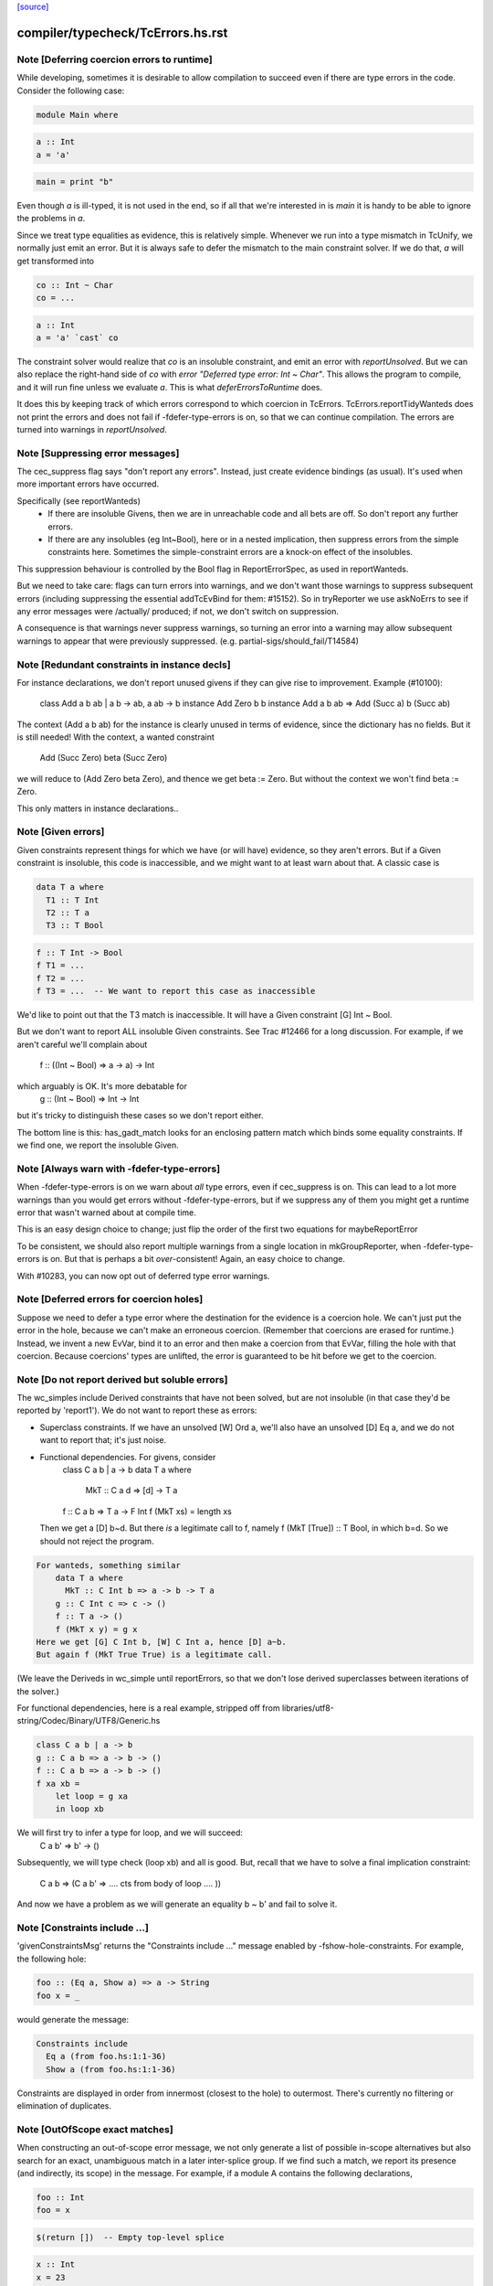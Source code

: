`[source] <https://gitlab.haskell.org/ghc/ghc/tree/master/compiler/typecheck/TcErrors.hs>`_

====================
compiler/typecheck/TcErrors.hs.rst
====================

Note [Deferring coercion errors to runtime]
~~~~~~~~~~~~~~~~~~~~~~~~~~~~~~~~~~~~~~~~~~~
While developing, sometimes it is desirable to allow compilation to succeed even
if there are type errors in the code. Consider the following case:

.. code-block:: haskell

  module Main where

.. code-block:: haskell

  a :: Int
  a = 'a'

.. code-block:: haskell

  main = print "b"

Even though `a` is ill-typed, it is not used in the end, so if all that we're
interested in is `main` it is handy to be able to ignore the problems in `a`.

Since we treat type equalities as evidence, this is relatively simple. Whenever
we run into a type mismatch in TcUnify, we normally just emit an error. But it
is always safe to defer the mismatch to the main constraint solver. If we do
that, `a` will get transformed into

.. code-block:: haskell

  co :: Int ~ Char
  co = ...

.. code-block:: haskell

  a :: Int
  a = 'a' `cast` co

The constraint solver would realize that `co` is an insoluble constraint, and
emit an error with `reportUnsolved`. But we can also replace the right-hand side
of `co` with `error "Deferred type error: Int ~ Char"`. This allows the program
to compile, and it will run fine unless we evaluate `a`. This is what
`deferErrorsToRuntime` does.

It does this by keeping track of which errors correspond to which coercion
in TcErrors. TcErrors.reportTidyWanteds does not print the errors
and does not fail if -fdefer-type-errors is on, so that we can continue
compilation. The errors are turned into warnings in `reportUnsolved`.


Note [Suppressing error messages]
~~~~~~~~~~~~~~~~~~~~~~~~~~~~~~~~~~~~
The cec_suppress flag says "don't report any errors".  Instead, just create
evidence bindings (as usual).  It's used when more important errors have occurred.

Specifically (see reportWanteds)
  * If there are insoluble Givens, then we are in unreachable code and all bets
    are off.  So don't report any further errors.
  * If there are any insolubles (eg Int~Bool), here or in a nested implication,
    then suppress errors from the simple constraints here.  Sometimes the
    simple-constraint errors are a knock-on effect of the insolubles.

This suppression behaviour is controlled by the Bool flag in
ReportErrorSpec, as used in reportWanteds.

But we need to take care: flags can turn errors into warnings, and we
don't want those warnings to suppress subsequent errors (including
suppressing the essential addTcEvBind for them: #15152). So in
tryReporter we use askNoErrs to see if any error messages were
/actually/ produced; if not, we don't switch on suppression.

A consequence is that warnings never suppress warnings, so turning an
error into a warning may allow subsequent warnings to appear that were
previously suppressed.   (e.g. partial-sigs/should_fail/T14584)


Note [Redundant constraints in instance decls]
~~~~~~~~~~~~~~~~~~~~~~~~~~~~~~~~~~~~~~~~~~~~~~~~~
For instance declarations, we don't report unused givens if
they can give rise to improvement.  Example (#10100):
    class Add a b ab | a b -> ab, a ab -> b
    instance Add Zero b b
    instance Add a b ab => Add (Succ a) b (Succ ab)
The context (Add a b ab) for the instance is clearly unused in terms
of evidence, since the dictionary has no fields.  But it is still
needed!  With the context, a wanted constraint
   Add (Succ Zero) beta (Succ Zero)
we will reduce to (Add Zero beta Zero), and thence we get beta := Zero.
But without the context we won't find beta := Zero.

This only matters in instance declarations..


Note [Given errors]
~~~~~~~~~~~~~~~~~~~~~~
Given constraints represent things for which we have (or will have)
evidence, so they aren't errors.  But if a Given constraint is
insoluble, this code is inaccessible, and we might want to at least
warn about that.  A classic case is

.. code-block:: haskell

   data T a where
     T1 :: T Int
     T2 :: T a
     T3 :: T Bool

.. code-block:: haskell

   f :: T Int -> Bool
   f T1 = ...
   f T2 = ...
   f T3 = ...  -- We want to report this case as inaccessible

We'd like to point out that the T3 match is inaccessible. It
will have a Given constraint [G] Int ~ Bool.

But we don't want to report ALL insoluble Given constraints.  See Trac
#12466 for a long discussion.  For example, if we aren't careful
we'll complain about
   f :: ((Int ~ Bool) => a -> a) -> Int
which arguably is OK.  It's more debatable for
   g :: (Int ~ Bool) => Int -> Int
but it's tricky to distinguish these cases so we don't report
either.

The bottom line is this: has_gadt_match looks for an enclosing
pattern match which binds some equality constraints.  If we
find one, we report the insoluble Given.


Note [Always warn with -fdefer-type-errors]
~~~~~~~~~~~~~~~~~~~~~~~~~~~~~~~~~~~~~~~~~~~~~~
When -fdefer-type-errors is on we warn about *all* type errors, even
if cec_suppress is on.  This can lead to a lot more warnings than you
would get errors without -fdefer-type-errors, but if we suppress any of
them you might get a runtime error that wasn't warned about at compile
time.

This is an easy design choice to change; just flip the order of the
first two equations for maybeReportError

To be consistent, we should also report multiple warnings from a single
location in mkGroupReporter, when -fdefer-type-errors is on.  But that
is perhaps a bit *over*-consistent! Again, an easy choice to change.

With #10283, you can now opt out of deferred type error warnings.



Note [Deferred errors for coercion holes]
~~~~~~~~~~~~~~~~~~~~~~~~~~~~~~~~~~~~~~~~~
Suppose we need to defer a type error where the destination for the evidence
is a coercion hole. We can't just put the error in the hole, because we can't
make an erroneous coercion. (Remember that coercions are erased for runtime.)
Instead, we invent a new EvVar, bind it to an error and then make a coercion
from that EvVar, filling the hole with that coercion. Because coercions'
types are unlifted, the error is guaranteed to be hit before we get to the
coercion.



Note [Do not report derived but soluble errors]
~~~~~~~~~~~~~~~~~~~~~~~~~~~~~~~~~~~~~~~~~~~~~~~
The wc_simples include Derived constraints that have not been solved,
but are not insoluble (in that case they'd be reported by 'report1').
We do not want to report these as errors:

* Superclass constraints. If we have an unsolved [W] Ord a, we'll also have
  an unsolved [D] Eq a, and we do not want to report that; it's just noise.

* Functional dependencies.  For givens, consider
      class C a b | a -> b
      data T a where
         MkT :: C a d => [d] -> T a
      f :: C a b => T a -> F Int
      f (MkT xs) = length xs
  Then we get a [D] b~d.  But there *is* a legitimate call to
  f, namely   f (MkT [True]) :: T Bool, in which b=d.  So we should
  not reject the program.

.. code-block:: haskell

  For wanteds, something similar
      data T a where
        MkT :: C Int b => a -> b -> T a
      g :: C Int c => c -> ()
      f :: T a -> ()
      f (MkT x y) = g x
  Here we get [G] C Int b, [W] C Int a, hence [D] a~b.
  But again f (MkT True True) is a legitimate call.

(We leave the Deriveds in wc_simple until reportErrors, so that we don't lose
derived superclasses between iterations of the solver.)

For functional dependencies, here is a real example,
stripped off from libraries/utf8-string/Codec/Binary/UTF8/Generic.hs

.. code-block:: haskell

  class C a b | a -> b
  g :: C a b => a -> b -> ()
  f :: C a b => a -> b -> ()
  f xa xb =
      let loop = g xa
      in loop xb

We will first try to infer a type for loop, and we will succeed:
    C a b' => b' -> ()
Subsequently, we will type check (loop xb) and all is good. But,
recall that we have to solve a final implication constraint:
    C a b => (C a b' => .... cts from body of loop .... ))
And now we have a problem as we will generate an equality b ~ b' and fail to
solve it.




Note [Constraints include ...]
~~~~~~~~~~~~~~~~~~~~~~~~~~~~~~
'givenConstraintsMsg' returns the "Constraints include ..." message enabled by
-fshow-hole-constraints. For example, the following hole:

.. code-block:: haskell

    foo :: (Eq a, Show a) => a -> String
    foo x = _

would generate the message:

.. code-block:: haskell

    Constraints include
      Eq a (from foo.hs:1:1-36)
      Show a (from foo.hs:1:1-36)

Constraints are displayed in order from innermost (closest to the hole) to
outermost. There's currently no filtering or elimination of duplicates.




Note [OutOfScope exact matches]
~~~~~~~~~~~~~~~~~~~~~~~~~~~~~~~
When constructing an out-of-scope error message, we not only generate a list of
possible in-scope alternatives but also search for an exact, unambiguous match
in a later inter-splice group.  If we find such a match, we report its presence
(and indirectly, its scope) in the message.  For example, if a module A contains
the following declarations,

.. code-block:: haskell

   foo :: Int
   foo = x

.. code-block:: haskell

   $(return [])  -- Empty top-level splice

.. code-block:: haskell

   x :: Int
   x = 23

we will issue an error similar to

.. code-block:: haskell

   A.hs:6:7: error:
       • Variable not in scope: x :: Int
       • ‘x’ (line 11) is not in scope before the splice on line 8

By providing information about the match, we hope to clarify why declaring a
variable after a top-level splice but using it before the splice generates an
out-of-scope error (a situation which is often confusing to Haskell newcomers).

Note that if we find multiple exact matches to the out-of-scope variable
(hereafter referred to as x), we report nothing.  Such matches can only be
duplicate record fields, as the presence of any other duplicate top-level
declarations would have already halted compilation.  But if these record fields
are declared in a later inter-splice group, then so too are their corresponding
types.  Thus, these types must not occur in the inter-splice group containing x
(any unknown types would have already been reported), and so the matches to the
record fields are most likely coincidental.

One oddity of the exact match portion of the error message is that we specify
where the match to x is NOT in scope.  Why not simply state where the match IS
in scope?  It most cases, this would be just as easy and perhaps a little
clearer for the user.  But now consider the following example:

.. code-block:: haskell

    {-# LANGUAGE TemplateHaskell #-}

.. code-block:: haskell

    module A where

.. code-block:: haskell

    import Language.Haskell.TH
    import Language.Haskell.TH.Syntax

.. code-block:: haskell

    foo = x

.. code-block:: haskell

    $(do -------------------------------------------------
        ds <- [d| ok1 = x
                |]
        addTopDecls ds
        return [])

.. code-block:: haskell

    bar = $(do
            ds <- [d| x = 23
                      ok2 = x
                    |]
            addTopDecls ds
            litE $ stringL "hello")

.. code-block:: haskell

    $(return []) -----------------------------------------

.. code-block:: haskell

    ok3 = x

Here, x is out-of-scope in the declaration of foo, and so we report

.. code-block:: haskell

    A.hs:8:7: error:
        • Variable not in scope: x
        • ‘x’ (line 16) is not in scope before the splice on lines 10-14

If we instead reported where x IS in scope, we would have to state that it is in
scope after the second top-level splice as well as among all the top-level
declarations added by both calls to addTopDecls.  But doing so would not only
add complexity to the code but also overwhelm the user with unneeded
information.

The logic which determines where x is not in scope is straightforward: it simply
finds the last top-level splice which occurs after x but before (or at) the
match to x (assuming such a splice exists).  In most cases, the check that the
splice occurs after x acts only as a sanity check.  For example, when the match
to x is a non-TH top-level declaration and a splice S occurs before the match,
then x must precede S; otherwise, it would be in scope.  But when dealing with
addTopDecls, this check serves a practical purpose.  Consider the following
declarations:

.. code-block:: haskell

    $(do
        ds <- [d| ok = x
                  x = 23
                |]
        addTopDecls ds
        return [])

.. code-block:: haskell

    foo = x

In this case, x is not in scope in the declaration for foo.  Since x occurs
AFTER the splice containing the match, the logic does not find any splices after
x but before or at its match, and so we report nothing about x's scope.  If we
had not checked whether x occurs before the splice, we would have instead
reported that x is not in scope before the splice.  While correct, such an error
message is more likely to confuse than to enlighten.


Note [Inaccessible code]
~~~~~~~~~~~~~~~~~~~~~~~~
Consider
   data T a where
     T1 :: T a
     T2 :: T Bool

.. code-block:: haskell

   f :: (a ~ Int) => T a -> Int
   f T1 = 3
   f T2 = 4   -- Unreachable code

Here the second equation is unreachable. The original constraint
(a~Int) from the signature gets rewritten by the pattern-match to
(Bool~Int), so the danger is that we report the error as coming from
the *signature* (#7293).  So, for Given errors we replace the
env (and hence src-loc) on its CtLoc with that from the immediately
enclosing implication.



Note [Error messages for untouchables]
~~~~~~~~~~~~~~~~~~~~~~~~~~~~~~~~~~~~~~
Consider (#9109)
  data G a where { GBool :: G Bool }
  foo x = case x of GBool -> True

Here we can't solve (t ~ Bool), where t is the untouchable result
meta-var 't', because of the (a ~ Bool) from the pattern match.
So we infer the type
   f :: forall a t. G a -> t
making the meta-var 't' into a skolem.  So when we come to report
the unsolved (t ~ Bool), t won't look like an untouchable meta-var
any more.  So we don't assert that it is.
Don't have multiple equality errors from the same location
E.g.   (Int,Bool) ~ (Bool,Int)   one error will do!


Note [Suppress redundant givens during error reporting]
~~~~~~~~~~~~~~~~~~~~~~~~~~~~~~~~~~~~~~~~~~~~~~~~~~~~~~~
When GHC is unable to solve a constraint and prints out an error message, it
will print out what given constraints are in scope to provide some context to
the programmer. But we shouldn't print out /every/ given, since some of them
are not terribly helpful to diagnose type errors. Consider this example:

.. code-block:: haskell

  foo :: Int :~: Int -> a :~: b -> a :~: c
  foo Refl Refl = Refl

When reporting that GHC can't solve (a ~ c), there are two givens in scope:
(Int ~ Int) and (a ~ b). But (Int ~ Int) is trivially soluble (i.e.,
redundant), so it's not terribly useful to report it in an error message.
To accomplish this, we discard any Implications that do not bind any
equalities by filtering the `givens` selected in `misMatchOrCND` (based on
the `ic_no_eqs` field of the Implication).

But this is not enough to avoid all redundant givens! Consider this example,
from #15361:

.. code-block:: haskell

  goo :: forall (a :: Type) (b :: Type) (c :: Type).
         a :~~: b -> a :~~: c
  goo HRefl = HRefl

Matching on HRefl brings the /single/ given (* ~ *, a ~ b) into scope.
The (* ~ *) part arises due the kinds of (:~~:) being unified. More
importantly, (* ~ *) is redundant, so we'd like not to report it. However,
the Implication (* ~ *, a ~ b) /does/ bind an equality (as reported by its
ic_no_eqs field), so the test above will keep it wholesale.

To refine this given, we apply mkMinimalBySCs on it to extract just the (a ~ b)
part. This works because mkMinimalBySCs eliminates reflexive equalities in
addition to superclasses (see Note [Remove redundant provided dicts]
in TcPatSyn).


Note [Insoluble occurs check wins]
~~~~~~~~~~~~~~~~~~~~~~~~~~~~~~~~~~~~~
Consider [G] a ~ [a],  [W] a ~ [a] (#13674).  The Given is insoluble
so we don't use it for rewriting.  The Wanted is also insoluble, and
we don't solve it from the Given.  It's very confusing to say
    Cannot solve a ~ [a] from given constraints a ~ [a]

And indeed even thinking about the Givens is silly; [W] a ~ [a] is
just as insoluble as Int ~ Bool.

Conclusion: if there's an insoluble occurs check (isInsolubleOccursCheck)
then report it first.

(NB: there are potentially-soluble ones, like (a ~ F a b), and we don't
want to be as draconian with them.)



Note [Expanding type synonyms to make types similar]
~~~~~~~~~~~~~~~~~~~~~~~~~~~~~~~~~~~~~~~~~~~~~~~~~~~~

In type error messages, if -fprint-expanded-types is used, we want to expand
type synonyms to make expected and found types as similar as possible, but we
shouldn't expand types too much to make type messages even more verbose and
harder to understand. The whole point here is to make the difference in expected
and found types clearer.

`expandSynonymsToMatch` does this, it takes two types, and expands type synonyms
only as much as necessary. Given two types t1 and t2:

  * If they're already same, it just returns the types.

  * If they're in form `C1 t1_1 .. t1_n` and `C2 t2_1 .. t2_m` (C1 and C2 are
    type constructors), it expands C1 and C2 if they're different type synonyms.
    Then it recursively does the same thing on expanded types. If C1 and C2 are
    same, then it applies the same procedure to arguments of C1 and arguments of
    C2 to make them as similar as possible.

.. code-block:: haskell

    Most important thing here is to keep number of synonym expansions at
    minimum. For example, if t1 is `T (T3, T5, Int)` and t2 is `T (T5, T3,
    Bool)` where T5 = T4, T4 = T3, ..., T1 = X, it returns `T (T3, T3, Int)` and
    `T (T3, T3, Bool)`.

  * Otherwise types don't have same shapes and so the difference is clearly
    visible. It doesn't do any expansions and show these types.

Note that we only expand top-layer type synonyms. Only when top-layer
constructors are the same we start expanding inner type synonyms.

Suppose top-layer type synonyms of t1 and t2 can expand N and M times,
respectively. If their type-synonym-expanded forms will meet at some point (i.e.
will have same shapes according to `sameShapes` function), it's possible to find
where they meet in O(N+M) top-layer type synonym expansions and O(min(N,M))
comparisons. We first collect all the top-layer expansions of t1 and t2 in two
lists, then drop the prefix of the longer list so that they have same lengths.
Then we search through both lists in parallel, and return the first pair of
types that have same shapes. Inner types of these two types with same shapes
are then expanded using the same algorithm.

In case they don't meet, we return the last pair of types in the lists, which
has top-layer type synonyms completely expanded. (in this case the inner types
are not expanded at all, as the current form already shows the type error)


Note [Suggest adding a type signature]
~~~~~~~~~~~~~~~~~~~~~~~~~~~~~~~~~~~~~~
The OutsideIn algorithm rejects GADT programs that don't have a principal
type, and indeed some that do.  Example:
   data T a where
     MkT :: Int -> T Int

.. code-block:: haskell

   f (MkT n) = n

Does this have type f :: T a -> a, or f :: T a -> Int?
The error that shows up tends to be an attempt to unify an
untouchable type variable.  So suggestAddSig sees if the offending
type variable is bound by an *inferred* signature, and suggests
adding a declared signature instead.

This initially came up in #8968, concerning pattern synonyms.



Note [Disambiguating (X ~ X) errors]
~~~~~~~~~~~~~~~~~~~~~~~~~~~~~~~~~~~~
See #8278



Note [Reporting occurs-check errors]
~~~~~~~~~~~~~~~~~~~~~~~~~~~~~~~~~~~~
Given (a ~ [a]), if 'a' is a rigid type variable bound by a user-supplied
type signature, then the best thing is to report that we can't unify
a with [a], because a is a skolem variable.  That avoids the confusing
"occur-check" error message.

But nowadays when inferring the type of a function with no type signature,
even if there are errors inside, we still generalise its signature and
carry on. For example
   f x = x:x
Here we will infer something like
   f :: forall a. a -> [a]
with a deferred error of (a ~ [a]).  So in the deferred unsolved constraint
'a' is now a skolem, but not one bound by the programmer in the context!
Here we really should report an occurs check.

So isUserSkolem distinguishes the two.



Note [Non-injective type functions]
~~~~~~~~~~~~~~~~~~~~~~~~~~~~~~~~~~~
It's very confusing to get a message like
     Couldn't match expected type `Depend s'
            against inferred type `Depend s1'
so mkTyFunInfoMsg adds:
       NB: `Depend' is type function, and hence may not be injective

Warn of loopy local equalities that were dropped.




Note [Report candidate instances]
~~~~~~~~~~~~~~~~~~~~~~~~~~~~~~~~~~~~
If we have an unsolved (Num Int), where `Int` is not the Prelude Int,
but comes from some other module, then it may be helpful to point out
that there are some similarly named instances elsewhere.  So we get
something like
    No instance for (Num Int) arising from the literal ‘3’
    There are instances for similar types:
      instance Num GHC.Types.Int -- Defined in ‘GHC.Num’
Discussion in #9611.

Note [Highlighting ambiguous type variables]
~-------------------------------------------
When we encounter ambiguous type variables (i.e. type variables
that remain metavariables after type inference), we need a few more
conditions before we can reason that *ambiguity* prevents constraints
from being solved:
  - We can't have any givens, as encountering a typeclass error
    with given constraints just means we couldn't deduce
    a solution satisfying those constraints and as such couldn't
    bind the type variable to a known type.
  - If we don't have any unifiers, we don't even have potential
    instances from which an ambiguity could arise.
  - Lastly, I don't want to mess with error reporting for
    unknown runtime types so we just fall back to the old message there.
Once these conditions are satisfied, we can safely say that ambiguity prevents
the constraint from being solved.



Note [discardProvCtxtGivens]
~~~~~~~~~~~~~~~~~~~~~~~~~~~
In most situations we call all enclosing implications "useful". There is one
exception, and that is when the constraint that causes the error is from the
"provided" context of a pattern synonym declaration:

.. code-block:: haskell

  pattern Pat :: (Num a, Eq a) => Show a   => a -> Maybe a
             --  required      => provided => type
  pattern Pat x <- (Just x, 4)

When checking the pattern RHS we must check that it does actually bind all
the claimed "provided" constraints; in this case, does the pattern (Just x, 4)
bind the (Show a) constraint.  Answer: no!

But the implication we generate for this will look like
   forall a. (Num a, Eq a) => [W] Show a
because when checking the pattern we must make the required
constraints available, since they are needed to match the pattern (in
this case the literal '4' needs (Num a, Eq a)).

BUT we don't want to suggest adding (Show a) to the "required" constraints
of the pattern synonym, thus:
  pattern Pat :: (Num a, Eq a, Show a) => Show a => a -> Maybe a
It would then typecheck but it's silly.  We want the /pattern/ to bind
the alleged "provided" constraints, Show a.

So we suppress that Implication in discardProvCtxtGivens.  It's
painfully ad-hoc but the truth is that adding it to the "required"
constraints would work.  Suppressing it solves two problems.  First,
we never tell the user that we could not deduce a "provided"
constraint from the "required" context. Second, we never give a
possible fix that suggests to add a "provided" constraint to the
"required" context.

For example, without this distinction the above code gives a bad error
message (showing both problems):

.. code-block:: haskell

  error: Could not deduce (Show a) ... from the context: (Eq a)
         ... Possible fix: add (Show a) to the context of
         the signature for pattern synonym `Pat' ...



Note [Displaying potential instances]
~~~~~~~~~~~~~~~~~~~~~~~~~~~~~~~~~~~~~~~~
When showing a list of instances for
  - overlapping instances (show ones that match)
  - no such instance (show ones that could match)
we want to give it a bit of structure.  Here's the plan

* Say that an instance is "in scope" if all of the
  type constructors it mentions are lexically in scope.
  These are the ones most likely to be useful to the programmer.

* Show at most n_show in-scope instances,
  and summarise the rest ("plus 3 others")

* Summarise the not-in-scope instances ("plus 4 not in scope")

* Add the flag -fshow-potential-instances which replaces the
  summary with the full list


Note [Flattening in error message generation]
~~~~~~~~~~~~~~~~~~~~~~~~~~~~~~~~~~~~~~~~~~~~~
Consider (C (Maybe (F x))), where F is a type function, and we have
instances
                C (Maybe Int) and C (Maybe a)
Since (F x) might turn into Int, this is an overlap situation, and
indeed (because of flattening) the main solver will have refrained
from solving.  But by the time we get to error message generation, we've
un-flattened the constraint.  So we must *re*-flatten it before looking
up in the instance environment, lest we only report one matching
instance when in fact there are two.

Re-flattening is pretty easy, because we don't need to keep track of
evidence.  We don't re-use the code in TcCanonical because that's in
the TcS monad, and we are in TcM here.



Note [Kind arguments in error messages]
~~~~~~~~~~~~~~~~~~~~~~~~~~~~~~~~~~~~~~~
It can be terribly confusing to get an error message like (#9171)

.. code-block:: haskell

    Couldn't match expected type ‘GetParam Base (GetParam Base Int)’
                with actual type ‘GetParam Base (GetParam Base Int)’

The reason may be that the kinds don't match up.  Typically you'll get
more useful information, but not when it's as a result of ambiguity.

To mitigate this, GHC attempts to enable the -fprint-explicit-kinds flag
whenever any error message arises due to a kind mismatch. This means that
the above error message would instead be displayed as:

.. code-block:: haskell

    Couldn't match expected type
                  ‘GetParam @* @k2 @* Base (GetParam @* @* @k2 Base Int)’
                with actual type
                  ‘GetParam @* @k20 @* Base (GetParam @* @* @k20 Base Int)’

Which makes it clearer that the culprit is the mismatch between `k2` and `k20`.


Note [Runtime skolems]
~~~~~~~~~~~~~~~~~~~~~~
We want to give a reasonably helpful error message for ambiguity
arising from *runtime* skolems in the debugger.  These
are created by in RtClosureInspect.zonkRTTIType.


